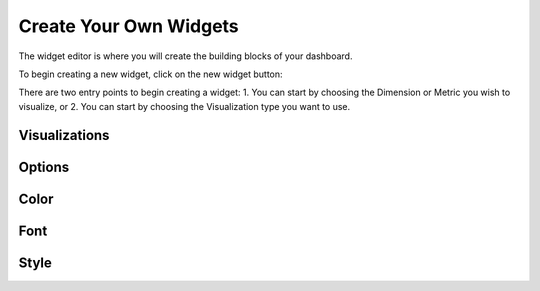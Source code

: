 Create Your Own Widgets
=======================

The widget editor is where you will create the building blocks of your dashboard.

To begin creating a new widget, click on the new widget button: |newwidget|


.. |newwidget| image:: newwidget.png


There are two entry points to begin creating a widget:
1. You can start by choosing the Dimension or Metric you wish to visualize, or
2. You can start by choosing the Visualization type you want to use.


.. image:: blankeditor.png


Visualizations
~~~~~~~~~~~~~~


Options
~~~~~~~~~~


Color
~~~~~~


Font
~~~~~


Style
~~~~~~~~